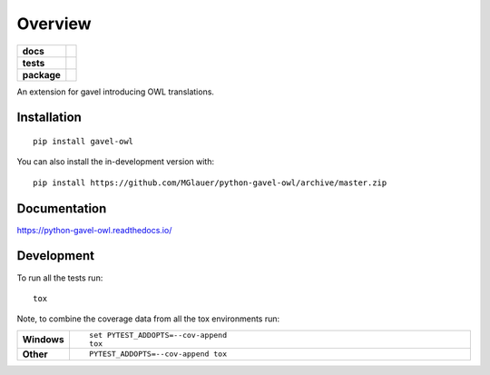========
Overview
========

.. start-badges

.. list-table::
    :stub-columns: 1

    * - docs
      - |docs|
    * - tests
      - | |travis| |requires|
        |
    * - package
      - | |version| |wheel| |supported-versions| |supported-implementations|
        | |commits-since|
.. |docs| image:: https://readthedocs.org/projects/python-gavel-owl/badge/?style=flat
    :target: https://readthedocs.org/projects/python-gavel-owl
    :alt: Documentation Status

.. |travis| image:: https://api.travis-ci.org/MGlauer/python-gavel-owl.svg?branch=master
    :alt: Travis-CI Build Status
    :target: https://travis-ci.org/MGlauer/python-gavel-owl

.. |requires| image:: https://requires.io/github/MGlauer/python-gavel-owl/requirements.svg?branch=master
    :alt: Requirements Status
    :target: https://requires.io/github/MGlauer/python-gavel-owl/requirements/?branch=master

.. |version| image:: https://img.shields.io/pypi/v/gavel-owl.svg
    :alt: PyPI Package latest release
    :target: https://pypi.org/project/gavel-owl

.. |wheel| image:: https://img.shields.io/pypi/wheel/gavel-owl.svg
    :alt: PyPI Wheel
    :target: https://pypi.org/project/gavel-owl

.. |supported-versions| image:: https://img.shields.io/pypi/pyversions/gavel-owl.svg
    :alt: Supported versions
    :target: https://pypi.org/project/gavel-owl

.. |supported-implementations| image:: https://img.shields.io/pypi/implementation/gavel-owl.svg
    :alt: Supported implementations
    :target: https://pypi.org/project/gavel-owl

.. |commits-since| image:: https://img.shields.io/github/commits-since/MGlauer/python-gavel-owl/v0.0.0.svg
    :alt: Commits since latest release
    :target: https://github.com/MGlauer/python-gavel-owl/compare/v0.0.0...master



.. end-badges

An extension for gavel introducing OWL translations.

Installation
============

::

    pip install gavel-owl

You can also install the in-development version with::

    pip install https://github.com/MGlauer/python-gavel-owl/archive/master.zip


Documentation
=============


https://python-gavel-owl.readthedocs.io/


Development
===========

To run all the tests run::

    tox

Note, to combine the coverage data from all the tox environments run:

.. list-table::
    :widths: 10 90
    :stub-columns: 1

    - - Windows
      - ::

            set PYTEST_ADDOPTS=--cov-append
            tox

    - - Other
      - ::

            PYTEST_ADDOPTS=--cov-append tox
